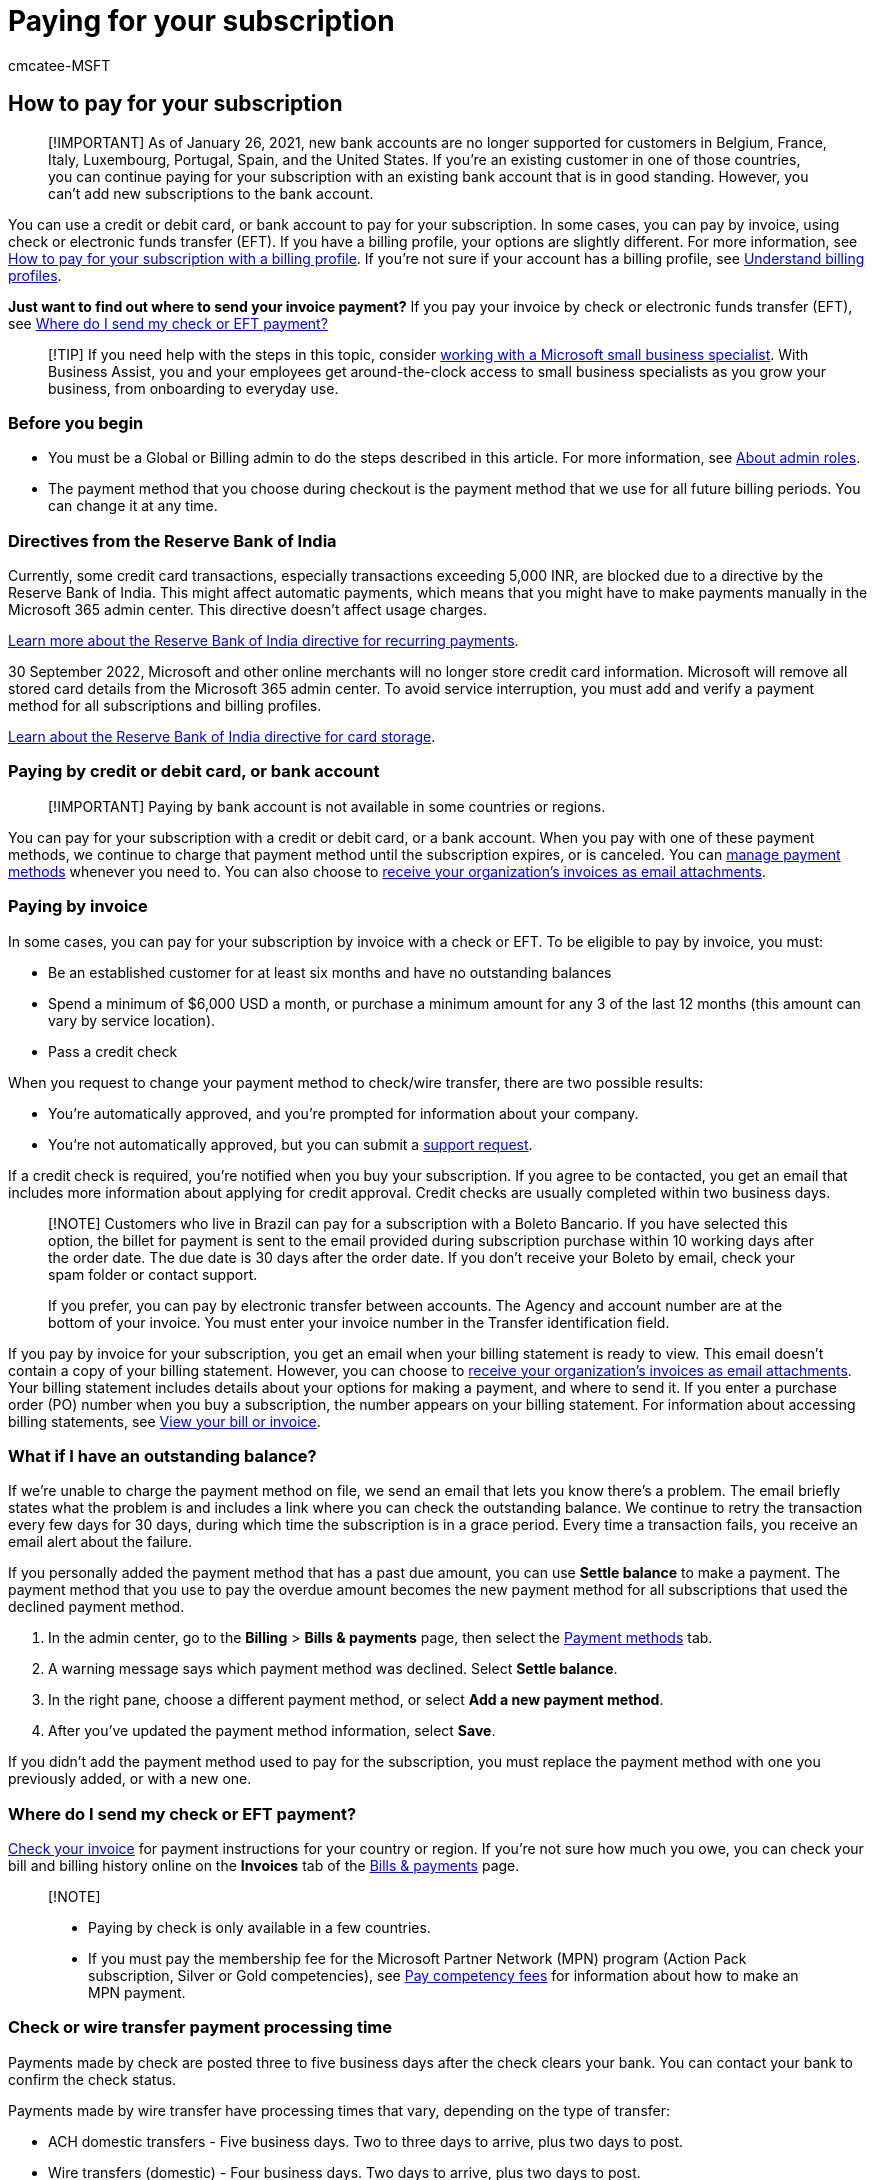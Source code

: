 = Paying for your subscription
:audience: Admin
:author: cmcatee-MSFT
:description: Use a credit or debit card or bank account to pay for your Microsoft 365 for business subscription, or in some cases, you can pay by invoice.
:f1.keywords: ["NOCSH"]
:manager: scotv
:ms.author: cmcatee
:ms.collection: ["highpri", "M365-subscription-management", "Adm_O365"]
:ms.custom: ["commerce_billing", "VSBFY23", "okr_SMB", "fwlink 808700 for SEPA UI glink 906 for older uI", "AdminSurgePortfolio", "business_assist", "AdminTemplateSet"]
:ms.date: 08/04/2022
:ms.localizationpriority: high
:ms.reviewer: jkinma, jmueller
:ms.service: o365-administration
:ms.topic: article
:search.appverid: MET150

== How to pay for your subscription

____
[!IMPORTANT] As of January 26, 2021, new bank accounts are no longer supported for customers in Belgium, France, Italy, Luxembourg, Portugal, Spain, and the United States.
If you're an existing customer in one of those countries, you can continue paying for your subscription with an existing bank account that is in good standing.
However, you can't add new subscriptions to the bank account.
____

You can use a credit or debit card, or bank account to pay for your subscription.
In some cases, you can pay by invoice, using check or electronic funds transfer (EFT).
If you have a billing profile, your options are slightly different.
For more information, see xref:pay-for-subscription-billing-profile.adoc[How to pay for your subscription with a billing profile].
If you're not sure if your account has a billing profile, see xref:manage-billing-profiles.adoc[Understand billing profiles].

*Just want to find out where to send your invoice payment?* If you pay your invoice by check or electronic funds transfer (EFT), see <<where-do-i-send-my-check-or-eft-payment,Where do I send my check or EFT payment?>>

____
[!TIP] If you need help with the steps in this topic, consider https://go.microsoft.com/fwlink/?linkid=2186871[working with a Microsoft small business specialist].
With Business Assist, you and your employees get around-the-clock access to small business specialists as you grow your business, from onboarding to everyday use.
____

=== Before you begin

* You must be a Global or Billing admin to do the steps described in this article.
For more information, see xref:../../admin/add-users/about-admin-roles.adoc[About admin roles].
* The payment method that you choose during checkout is the payment method that we use for all future billing periods.
You can change it at any time.

=== Directives from the Reserve Bank of India

Currently, some credit card transactions, especially transactions exceeding 5,000 INR, are blocked due to a directive by the Reserve Bank of India.
This might affect automatic payments, which means that you might have to make payments manually in the Microsoft 365 admin center.
This directive doesn't affect usage charges.

https://www.rbi.org.in/Scripts/NotificationUser.aspx?Id=11668&Mode=0[Learn more about the Reserve Bank of India directive for recurring payments].

30 September 2022, Microsoft and other online merchants will no longer store credit card information.
Microsoft will remove all stored card details from the Microsoft 365 admin center.
To avoid service interruption, you must add and verify a payment method for all subscriptions and billing profiles.

https://www.rbi.org.in/Scripts/NotificationUser.aspx?Id=12211[Learn about the Reserve Bank of India directive for card storage].

=== Paying by credit or debit card, or bank account

____
[!IMPORTANT] Paying by bank account is not available in some countries or regions.
____

You can pay for your subscription with a credit or debit card, or a bank account.
When you pay with one of these payment methods, we continue to charge that payment method until the subscription expires, or is canceled.
You can xref:manage-payment-methods.adoc[manage payment methods] whenever you need to.
You can also choose to link:manage-billing-notifications.md#receive-your-organizations-invoices-as-email-attachments[receive your organization's invoices as email attachments].

=== Paying by invoice

In some cases, you can pay for your subscription by invoice with a check or EFT.
To be eligible to pay by invoice, you must:

* Be an established customer for at least six months and have no outstanding balances
* Spend a minimum of $6,000 USD a month, or purchase a minimum amount for any 3 of the last 12 months (this amount can vary by service location).
* Pass a credit check

When you request to change your payment method to check/wire transfer, there are two possible results:

* You're automatically approved, and you're prompted for information about your company.
* You're not automatically approved, but you can submit a xref:../../admin/get-help-support.adoc[support request].

If a credit check is required, you're notified when you buy your subscription.
If you agree to be contacted, you get an email that includes more information about applying for credit approval.
Credit checks are usually completed within two business days.

____
[!NOTE] Customers who live in Brazil can pay for a subscription with a Boleto Bancario.
If you have selected this option, the billet for payment is sent to the email provided during subscription purchase within 10 working days after the order date.
The due date is 30 days after the order date.
If you don't receive your Boleto by email, check your spam folder or contact support.

If you prefer, you can pay by electronic transfer between accounts.
The Agency and account number are at the bottom of your invoice.
You must enter your invoice number in the Transfer identification field.
____

If you pay by invoice for your subscription, you get an email when your billing statement is ready to view.
This email doesn't contain a copy of your billing statement.
However, you can choose to link:manage-billing-notifications.md#receive-your-organizations-invoices-as-email-attachments[receive your organization's invoices as email attachments].
Your billing statement includes details about your options for making a payment, and where to send it.
If you enter a purchase order (PO) number when you buy a subscription, the number appears on your billing statement.
For information about accessing billing statements, see xref:view-your-bill-or-invoice.adoc[View your bill or invoice].

=== What if I have an outstanding balance?

If we're unable to charge the payment method on file, we send an email that lets you know there's a problem.
The email briefly states what the problem is and includes a link where you can check the outstanding balance.
We continue to retry the transaction every few days for 30 days, during which time the subscription is in a grace period.
Every time a transaction fails, you receive an email alert about the failure.

If you personally added the payment method that has a past due amount, you can use *Settle balance* to make a payment.
The payment method that you use to pay the overdue amount becomes the new payment method for all subscriptions that used the declined payment method.

. In the admin center, go to the *Billing* > *Bills & payments* page, then select the https://go.microsoft.com/fwlink/p/?linkid=2018806[Payment methods] tab.
. A warning message says which payment method was declined.
Select *Settle balance*.
. In the right pane, choose a different payment method, or select *Add a new payment method*.
. After you've updated the payment method information, select *Save*.

If you didn't add the payment method used to pay for the subscription, you must replace the payment method with one you previously added, or with a new one.

=== Where do I send my check or EFT payment?

xref:view-your-bill-or-invoice.adoc[Check your invoice] for payment instructions for your country or region.
If you're not sure how much you owe, you can check your bill and billing history online on the *Invoices* tab of the https://go.microsoft.com/fwlink/p/?linkid=2102895[Bills & payments] page.

____
[!NOTE]

* Paying by check is only available in a few countries.
* If you must pay the membership fee for the Microsoft Partner Network (MPN) program (Action Pack subscription, Silver or Gold competencies), see link:/partner-center/mpn-pay-fee-silver-gold-competency?tabs=workspaces-view[Pay competency fees] for information about how to make an MPN payment.
____

=== Check or wire transfer payment processing time

Payments made by check are posted three to five business days after the check clears your bank.
You can contact your bank to confirm the check status.

Payments made by wire transfer have processing times that vary, depending on the type of transfer:

* ACH domestic transfers - Five business days.
Two to three days to arrive, plus two days to post.
* Wire transfers (domestic) - Four business days.
Two days to arrive, plus two days to post.
* Wire transfers (international) - Seven business days.
Five days to arrive, plus two days to post.

If your account is approved for payment by check or wire transfer, the instructions for payment are on the invoice.

=== Can I pay my invoice online?

You can't pay your invoice online.
You must remit payment via either check or EFT.

=== Can I change from my current payment method to paying by invoice?

You can only change to paying by invoice if your subscription costs above a certain amount.
You must first pay any outstanding balance on the credit or debit card or bank account before you can change to paying by invoice.
To learn how to change payment methods, see link:manage-payment-methods.md#change-a-payment-method-for-a-single-subscription[Change a payment method for a single subscription].

=== Can I change from paying by invoice to using a different payment method?

You can't automatically change from paying by invoice to paying with a different payment method.
Instead, you must link:../try-or-buy-microsoft-365.md#buy-a-different-subscription[buy a different subscription] paid for with a credit or debit card or bank account, xref:../subscriptions/move-users-different-subscription.adoc[move all users to the new subscription], and then xref:../subscriptions/cancel-your-subscription.adoc[cancel the old subscription].

=== Related content

xref:manage-payment-methods.adoc[Manage payment methods] (article) + xref:view-your-bill-or-invoice.adoc[View your bill or invoice] (article) + xref:understand-your-invoice2.adoc[Understand your bill or invoice] (article)
